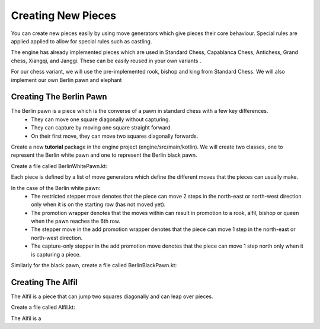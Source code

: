 **********************
Creating New Pieces
**********************

You can create new pieces easily by using move generators which give pieces their core behaviour. Special rules are applied applied to allow for special rules such as castling.

The engine has already implemented pieces which are used in Standard Chess, Capablanca Chess, Antichess, Grand chess, Xiangqi, and Janggi. These can be easily reused in your own variants .

For our chess variant, we will use the pre-implemented rook, bishop and king from Standard Chess. We will also implement our own Berlin pawn and elephant

Creating The Berlin Pawn
=======================================
The Berlin pawn is a piece which is the converse of a pawn in standard chess with a few key differences.
  - They can move one square diagonally without capturing. 
  - They can capture by moving one square straight forward.
  - On their first move, they can move two squares diagonally forwards.

Create a new **tutorial** package in the engine project (engine/src/main/kotlin). We will create two classes, one to represent the Berlin white pawn and one to represent the Berlin black pawn.

Create a file called BerlinWhitePawn.kt:
  
.. raw:: html

  <iframe
    src="https://carbon.now.sh/embed/9CBhCM1xOMCsazwXGUZf"
    style="width: 826px; height: 449px; border:0; transform: scale(1); overflow:hidden;"
    sandbox="allow-scripts allow-same-origin">
  </iframe>

Each piece is defined by a list of move generators which define the different moves that the pieces can usually make.

In the case of the Berlin white pawn:
  - The restricted stepper move denotes that the piece can move 2 steps in the north-east or north-west direction only when it is on the starting row (has not moved yet).
  - The promotion wrapper denotes that the moves within can result in promotion to a rook, alfil, bishop or queen when the pawn reaches the 6th row.
  - The stepper move in the add promotion wrapper denotes that the piece can move 1 step in the north-east or north-west direction.
  - The capture-only stepper in the add promotion move denotes that the piece can move 1 step north only when it is capturing a piece.

Similarly for the black pawn, create a file called BerlinBlackPawn.kt:
  
.. raw:: html

  <iframe
    src="https://carbon.now.sh/embed/LPlzCQchgD3SmPCdWU1u"
    style="width: 826px; height: 449px; border:0; transform: scale(1); overflow:hidden;"
    sandbox="allow-scripts allow-same-origin">
  </iframe>


Creating The Alfil
=======================================
The Alfil is a piece that can jump two squares diagonally and can leap over pieces.

Create a file called Alfil.kt:

.. raw:: html
  
  <iframe
    src="https://carbon.now.sh/embed/9QJjNMAmeA3ank2ZfSeG"
    style="width: 501px; height: 269px; border:0; transform: scale(1); overflow:hidden;"
    sandbox="allow-scripts allow-same-origin">
  </iframe>


The Alfil is a 